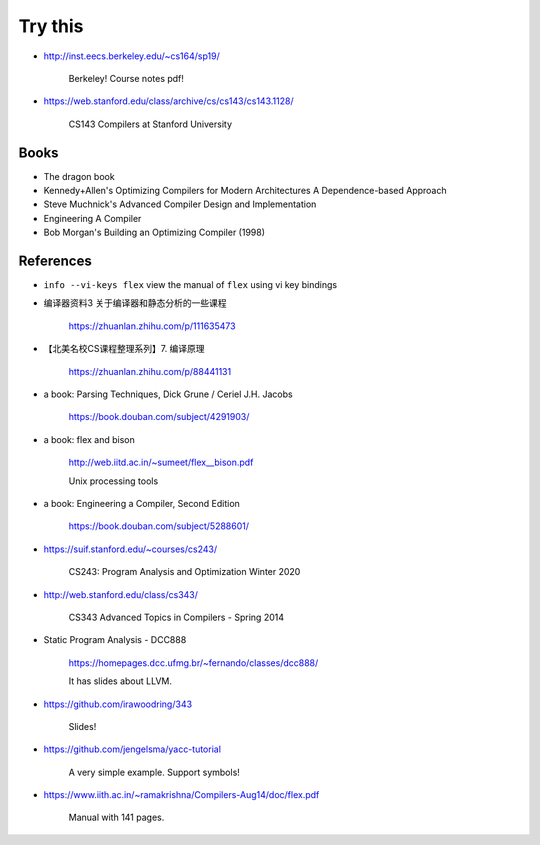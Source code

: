 
Try this
========

- `<http://inst.eecs.berkeley.edu/~cs164/sp19/>`_

    Berkeley! Course notes pdf!

- `<https://web.stanford.edu/class/archive/cs/cs143/cs143.1128/>`_

    CS143 Compilers at Stanford University


Books
-----

- The dragon book

- Kennedy+Allen's Optimizing Compilers for Modern Architectures A Dependence-based Approach

- Steve Muchnick's Advanced Compiler Design and Implementation

- Engineering A Compiler

- Bob Morgan's Building an Optimizing Compiler (1998)

References
----------

- ``info --vi-keys flex`` view the manual of ``flex`` using vi key bindings

- 编译器资料3 关于编译器和静态分析的一些课程

    `<https://zhuanlan.zhihu.com/p/111635473>`_

- 【北美名校CS课程整理系列】7. 编译原理

    `<https://zhuanlan.zhihu.com/p/88441131>`_


- a book: Parsing Techniques, Dick Grune / Ceriel J.H. Jacobs

    `<https://book.douban.com/subject/4291903/>`_

- a book: flex and bison

    `<http://web.iitd.ac.in/~sumeet/flex__bison.pdf>`_

    Unix processing tools

- a book: Engineering a Compiler, Second Edition

    `<https://book.douban.com/subject/5288601/>`_



- `<https://suif.stanford.edu/~courses/cs243/>`_

    CS243: Program Analysis and Optimization Winter 2020

- `<http://web.stanford.edu/class/cs343/>`_

    CS343 Advanced Topics in Compilers - Spring 2014

- Static Program Analysis - DCC888

    `<https://homepages.dcc.ufmg.br/~fernando/classes/dcc888/>`_

    It has slides about LLVM.



- `<https://github.com/irawoodring/343>`_

    Slides!

- `<https://github.com/jengelsma/yacc-tutorial>`_

    A very simple example. Support symbols!


- `<https://www.iith.ac.in/~ramakrishna/Compilers-Aug14/doc/flex.pdf>`_

    Manual with 141 pages.


